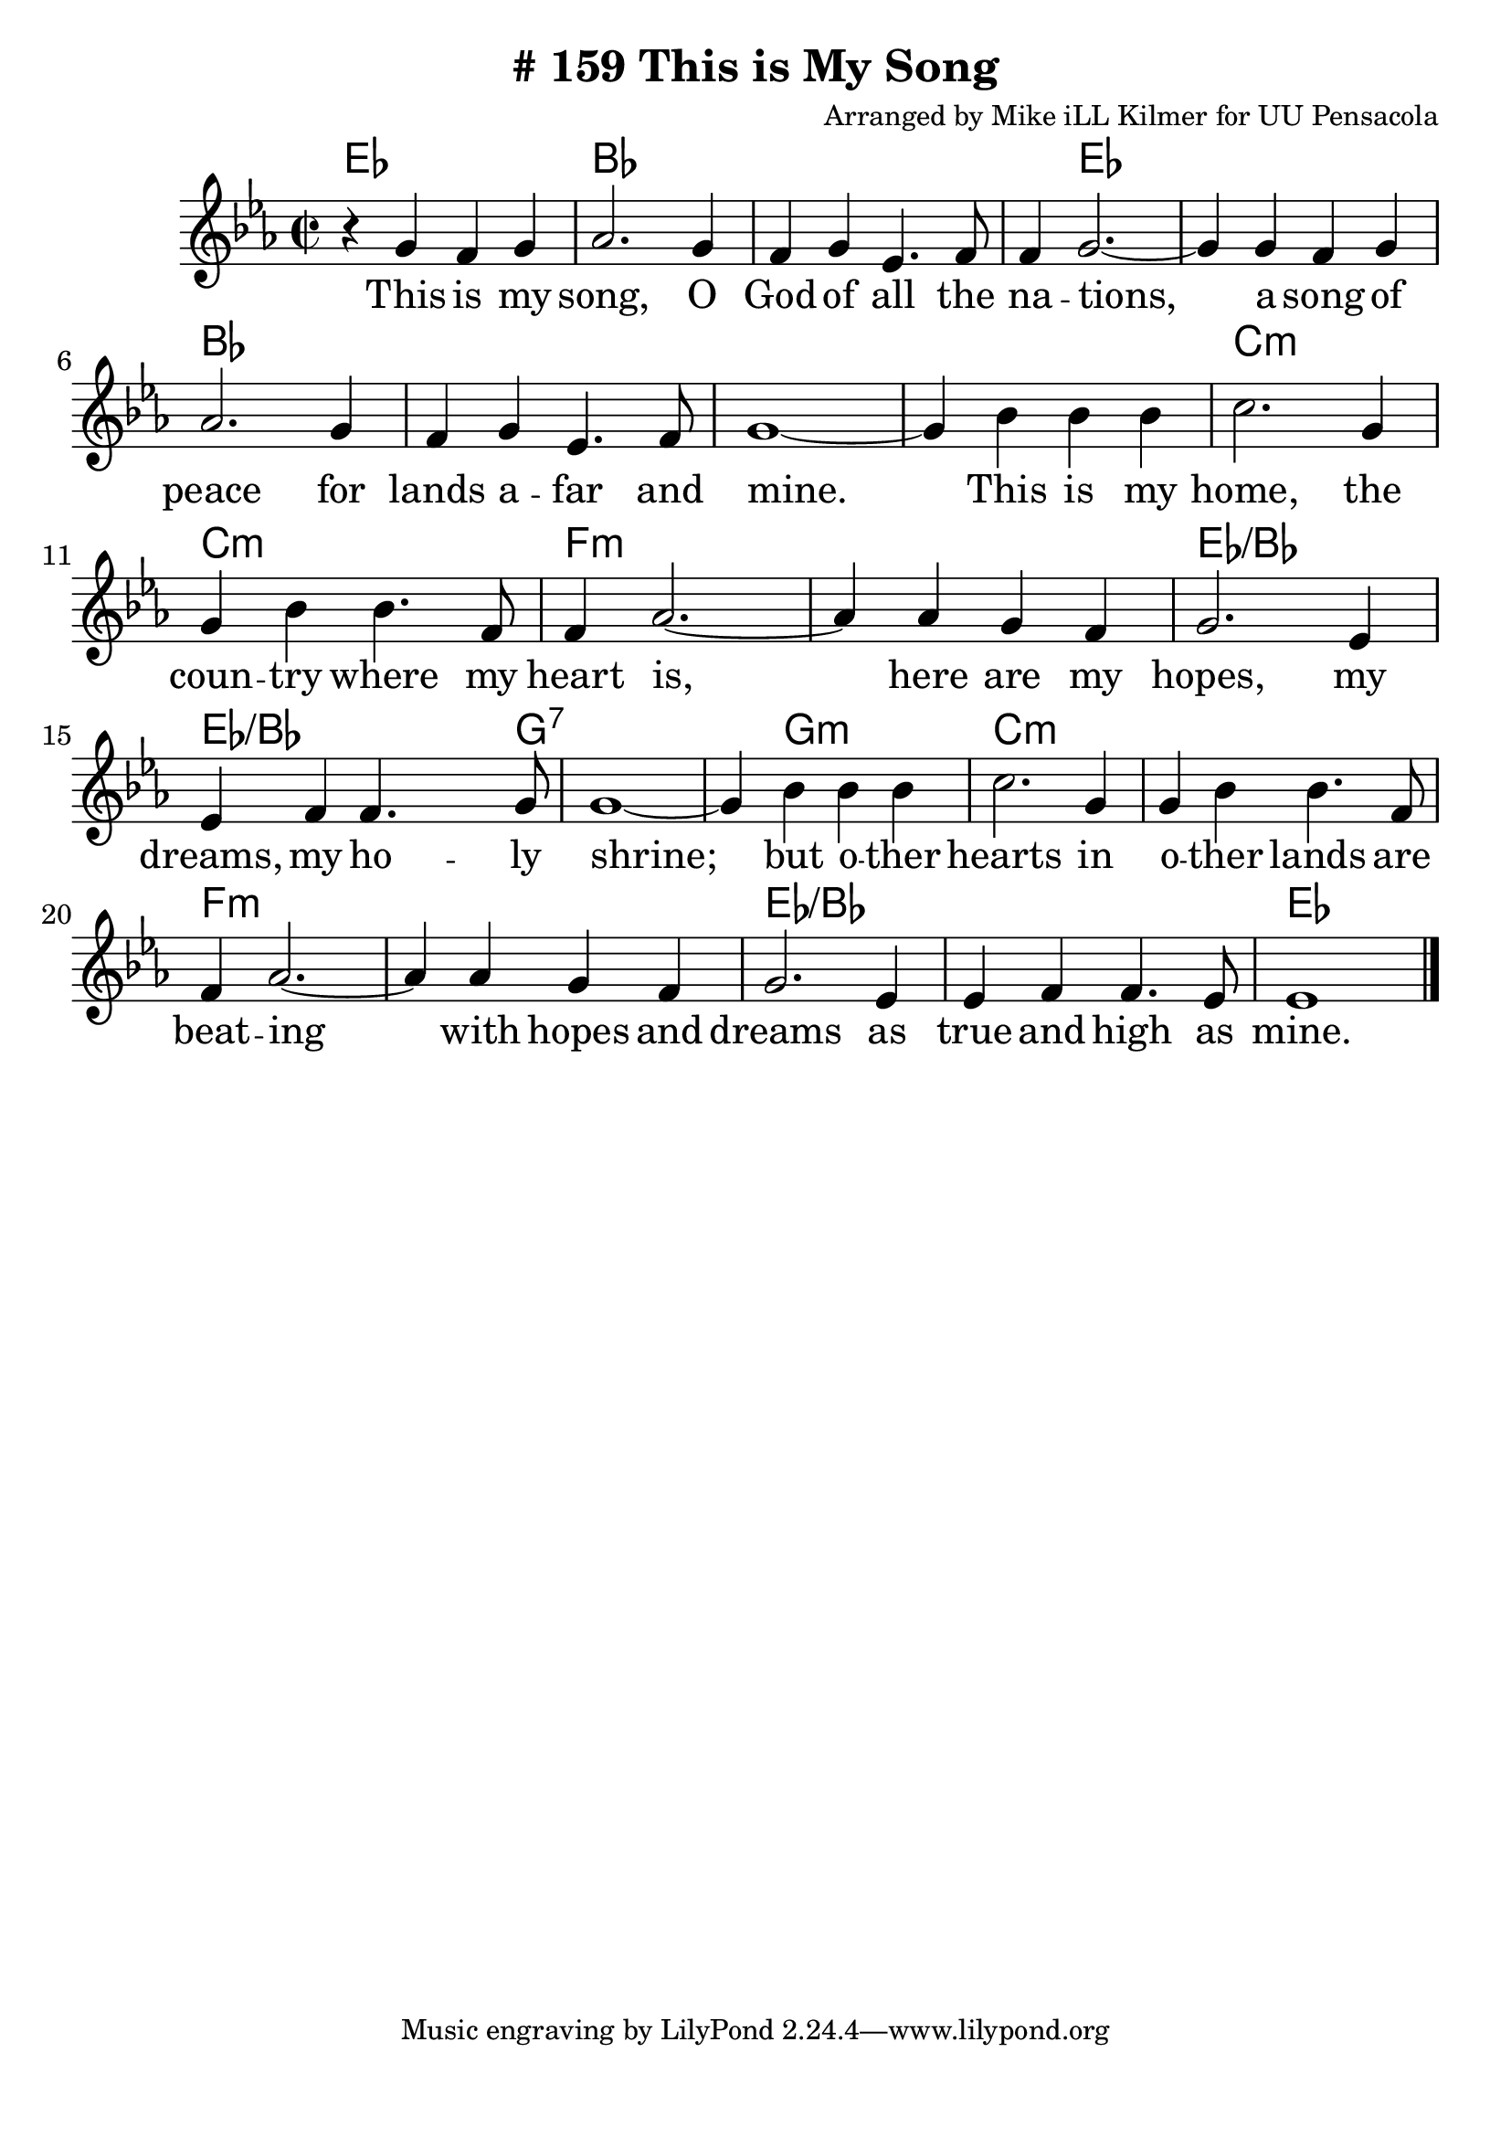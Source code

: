 \version "2.18.2"

\header {
  title = "# 159 This is My Song"
  composer = "Arranged by Mike iLL Kilmer for UU Pensacola"
}

\paper{ print-page-number = ##f bottom-margin = 0.5\in }
melody = \relative c'' {
  \clef treble
  \key ees \major
  \time 2/2
  \set Score.voltaSpannerDuration = #(ly:make-moment 4/4)
  \new Voice = "verse" {
    r4 g f g | aes2. g4 | f g ees4. f8 | f4 g2.~ |
    g4 g f g | aes2. g4 | f g ees4. f8 | g1~ |
    g4 bes bes bes | c2. g4 | g bes bes4. f8 | f4 aes2.~ |
    aes4 aes g f | g2. ees4 | ees f f4. g8 | g1~ |
    g4 bes bes bes | c2. g4 | g bes bes4. f8 | f4 aes2.~ |
    aes4 aes g f | g2. ees4 | ees f f4. ees8 | ees1 \bar "|."
  }
}

verse = \lyricmode {
  This is my song, O God of all the na -- tions,
  a song of peace for lands a -- far and mine.
  This is my home, the coun -- try where my heart is,
  here are my hopes, my dreams, my ho -- ly shrine;
  but o -- ther hearts in o -- ther lands are beat -- ing
  with hopes and dreams as true and high as mine.
}

harmonies = \chordmode {
  % Intro
  ees1 |
  bes | bes | bes4 ees2. | ees1 |
  bes | bes | bes | bes |
  c:m | c:m | f:m | f:m |
  ees:/bes | ees2.:/bes ees8:/bes g:7 | g1:7 |
  g4:7 g2.:m | c1:m | c:m | f:m |
  f:m | ees:/bes | ees:/bes | ees |
}


\score {
  <<
    \new ChordNames {
      \set chordChanges = ##t
      \harmonies
    }
    \new Voice = "one" { \melody }
    \new Lyrics \lyricsto "verse" \verse
  >>
  \layout {
        #(layout-set-staff-size 25)
    }
  \midi { }
}

\markup \fill-line {
  \column {
  ""
  }
}
